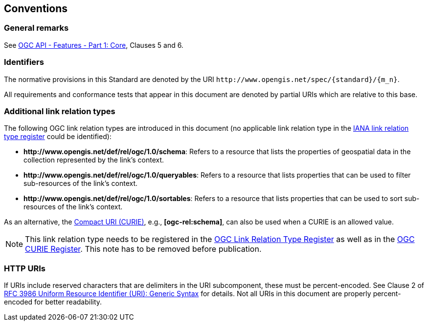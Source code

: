 == Conventions

=== General remarks

See <<OAFeat-1,OGC API - Features - Part 1: Core>>, Clauses 5 and 6.

=== Identifiers

The normative provisions in this Standard are denoted by the URI `\http://www.opengis.net/spec/{standard}/{m_n}`.

All requirements and conformance tests that appear in this document are denoted by partial URIs which are relative to this base.

=== Additional link relation types

The following OGC link relation types are introduced in this document (no applicable link relation type in the <<link-relations,IANA link relation type register>> could be identified):

* **\http://www.opengis.net/def/rel/ogc/1.0/schema**: Refers to a resource that lists the properties of geospatial data in the collection represented by the link's context.
* **\http://www.opengis.net/def/rel/ogc/1.0/queryables**: Refers to a resource that lists properties that can be used to filter sub-resources of the link's context.
* **\http://www.opengis.net/def/rel/ogc/1.0/sortables**: Refers to a resource that lists properties that can be used to sort sub-resources of the link's context.

As an alternative, the https://docs.ogc.org/pol/09-048r6.html#toc14[Compact URI (CURIE)], e.g., **[ogc-rel:schema]**, can also be used when a CURIE is an allowed value.

NOTE: This link relation type needs to be registered in the <<ogc-link-relations,OGC Link Relation Type Register>> as well as in the <<ogc-curies,OGC CURIE Register>>. This note has to be removed before publication.

=== HTTP URIs

If URIs include reserved characters that are delimiters in the URI subcomponent, these must be percent-encoded. See Clause 2 of <<rfc3986,RFC 3986 Uniform Resource Identifier (URI): Generic Syntax>> for details. Not all URIs in this document are properly percent-encoded for better readability.

////

=== Dependencies to other requirements classes

The requirements classes in this extension distinguish two types of dependencies to other specifications or requirements classes:

First, there are the obligatory dependencies. Every server implementing the requirements class has to conform to the referenced specification or requirements class.

In addition, requirements classes can also have conditional dependencies. Servers implementing the requirements class do not have to conform to the referenced specification or requirements class, but if they do, they have to conform to the requirements that identify the conditional dependency as a pre-condition for the normative statement.

////
